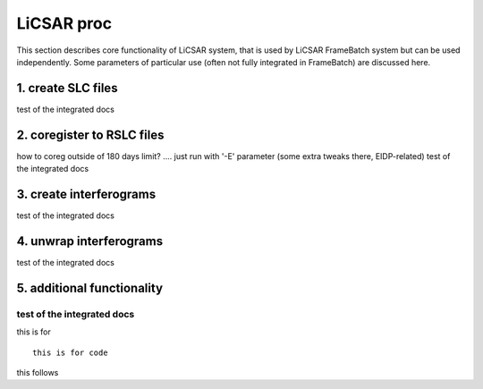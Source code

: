 LiCSAR proc
===========

This section describes core functionality of LiCSAR system, that is used by LiCSAR FrameBatch system but can be used independently.
Some parameters of particular use (often not fully integrated in FrameBatch) are discussed here.

1. create SLC files
-------------------

test of the integrated docs

2. coregister to RSLC files
-------------------

how to coreg outside of 180 days limit? .... just run with '-E' parameter (some extra tweaks there, EIDP-related)
test of the integrated docs

3. create interferograms
-------------------

test of the integrated docs

4. unwrap interferograms
-------------------

test of the integrated docs

5. additional functionality
-------------------

test of the integrated docs
^^^^^^^^^^^^^^^^^^^^^^^

this is for
::
  this is for code

this follows
